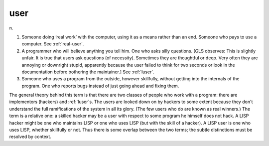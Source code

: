 .. _user:

============================================================
user
============================================================

n\.

1.
   Someone doing ‘real work’ with the computer, using it as a means rather than an end.
   Someone who pays to use a computer.
   See :ref:`real-user`\.

2.
   A programmer who will believe anything you tell him.
   One who asks silly questions.
   [GLS observes: This is slightly unfair.
   It is true that users ask questions (of necessity).
   Sometimes they are thoughtful or deep.
   Very often they are annoying or downright stupid, apparently because the user failed to think for two seconds or look in the documentation before bothering the maintainer.]
   See :ref:`luser`\.

3.
   Someone who uses a program from the outside, however skillfully, without getting into the internals of the program.
   One who reports bugs instead of just going ahead and fixing them.

The general theory behind this term is that there are two classes of people who work with a program: there are implementors (hackers) and :ref:`luser`\s.
The users are looked down on by hackers to some extent because they don't understand the full ramifications of the system in all its glory.
(The few users who do are known as real winners.)
The term is a relative one: a skilled hacker may be a user with respect to some program he himself does not hack.
A LISP hacker might be one who maintains LISP or one who uses LISP (but with the skill of a hacker).
A LISP user is one who uses LISP, whether skillfully or not.
Thus there is some overlap between the two terms; the subtle distinctions must be resolved by context.

